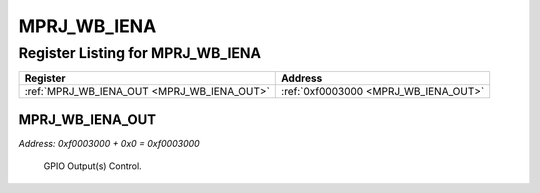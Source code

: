 MPRJ_WB_IENA
============

Register Listing for MPRJ_WB_IENA
---------------------------------

+--------------------------------------------+--------------------------------------+
| Register                                   | Address                              |
+============================================+======================================+
| :ref:`MPRJ_WB_IENA_OUT <MPRJ_WB_IENA_OUT>` | :ref:`0xf0003000 <MPRJ_WB_IENA_OUT>` |
+--------------------------------------------+--------------------------------------+

MPRJ_WB_IENA_OUT
^^^^^^^^^^^^^^^^

`Address: 0xf0003000 + 0x0 = 0xf0003000`

    GPIO Output(s) Control.

    .. wavedrom::
        :caption: MPRJ_WB_IENA_OUT

        {
            "reg": [
                {"name": "out", "bits": 1},
                {"bits": 31},
            ], "config": {"hspace": 400, "bits": 32, "lanes": 4 }, "options": {"hspace": 400, "bits": 32, "lanes": 4}
        }


